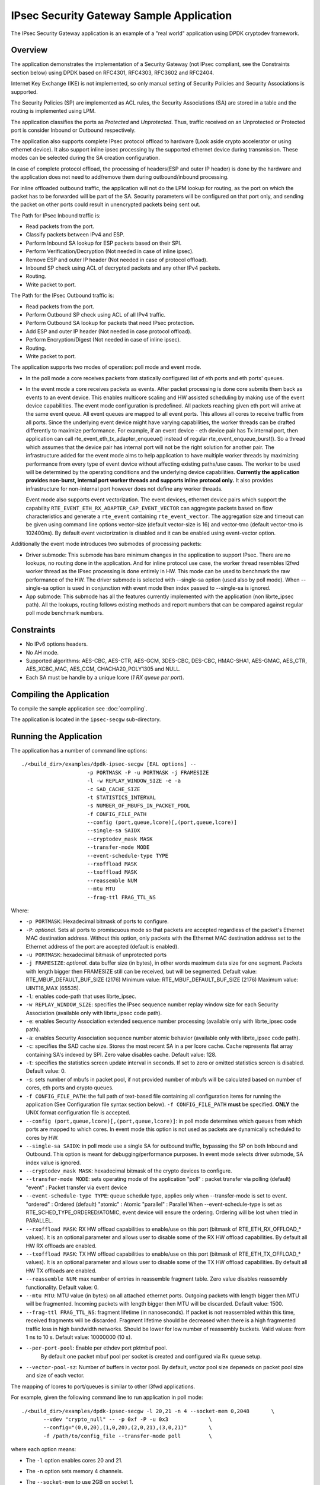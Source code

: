 ..  SPDX-License-Identifier: BSD-3-Clause
    Copyright(c) 2016-2017 Intel Corporation.
    Copyright (C) 2020 Marvell International Ltd.

IPsec Security Gateway Sample Application
=========================================

The IPsec Security Gateway application is an example of a "real world"
application using DPDK cryptodev framework.

Overview
--------

The application demonstrates the implementation of a Security Gateway
(not IPsec compliant, see the Constraints section below) using DPDK based on RFC4301,
RFC4303, RFC3602 and RFC2404.

Internet Key Exchange (IKE) is not implemented, so only manual setting of
Security Policies and Security Associations is supported.

The Security Policies (SP) are implemented as ACL rules, the Security
Associations (SA) are stored in a table and the routing is implemented
using LPM.

The application classifies the ports as *Protected* and *Unprotected*.
Thus, traffic received on an Unprotected or Protected port is consider
Inbound or Outbound respectively.

The application also supports complete IPsec protocol offload to hardware
(Look aside crypto accelerator or using ethernet device). It also support
inline ipsec processing by the supported ethernet device during transmission.
These modes can be selected during the SA creation configuration.

In case of complete protocol offload, the processing of headers(ESP and outer
IP header) is done by the hardware and the application does not need to
add/remove them during outbound/inbound processing.

For inline offloaded outbound traffic, the application will not do the LPM
lookup for routing, as the port on which the packet has to be forwarded will be
part of the SA. Security parameters will be configured on that port only, and
sending the packet on other ports could result in unencrypted packets being
sent out.

The Path for IPsec Inbound traffic is:

*  Read packets from the port.
*  Classify packets between IPv4 and ESP.
*  Perform Inbound SA lookup for ESP packets based on their SPI.
*  Perform Verification/Decryption (Not needed in case of inline ipsec).
*  Remove ESP and outer IP header (Not needed in case of protocol offload).
*  Inbound SP check using ACL of decrypted packets and any other IPv4 packets.
*  Routing.
*  Write packet to port.

The Path for the IPsec Outbound traffic is:

*  Read packets from the port.
*  Perform Outbound SP check using ACL of all IPv4 traffic.
*  Perform Outbound SA lookup for packets that need IPsec protection.
*  Add ESP and outer IP header (Not needed in case protocol offload).
*  Perform Encryption/Digest (Not needed in case of inline ipsec).
*  Routing.
*  Write packet to port.

The application supports two modes of operation: poll mode and event mode.

* In the poll mode a core receives packets from statically configured list
  of eth ports and eth ports' queues.

* In the event mode a core receives packets as events. After packet processing
  is done core submits them back as events to an event device. This enables
  multicore scaling and HW assisted scheduling by making use of the event device
  capabilities. The event mode configuration is predefined. All packets reaching
  given eth port will arrive at the same event queue. All event queues are mapped
  to all event ports. This allows all cores to receive traffic from all ports.
  Since the underlying event device might have varying capabilities, the worker
  threads can be drafted differently to maximize performance. For example, if an
  event device - eth device pair has Tx internal port, then application can call
  rte_event_eth_tx_adapter_enqueue() instead of regular rte_event_enqueue_burst().
  So a thread which assumes that the device pair has internal port will not be the
  right solution for another pair. The infrastructure added for the event mode aims
  to help application to have multiple worker threads by maximizing performance from
  every type of event device without affecting existing paths/use cases. The worker
  to be used will be determined by the operating conditions and the underlying device
  capabilities. **Currently the application provides non-burst, internal port worker
  threads and supports inline protocol only.** It also provides infrastructure for
  non-internal port however does not define any worker threads.

  Event mode also supports event vectorization. The event devices, ethernet device
  pairs which support the capability ``RTE_EVENT_ETH_RX_ADAPTER_CAP_EVENT_VECTOR`` can
  aggregate packets based on flow characteristics and generate a ``rte_event``
  containing ``rte_event_vector``.
  The aggregation size and timeout can be given using command line options vector-size
  (default vector-size is 16) and vector-tmo (default vector-tmo is 102400ns).
  By default event vectorization is disabled and it can be enabled using event-vector
  option.

Additionally the event mode introduces two submodes of processing packets:

* Driver submode: This submode has bare minimum changes in the application to support
  IPsec. There are no lookups, no routing done in the application. And for inline
  protocol use case, the worker thread resembles l2fwd worker thread as the IPsec
  processing is done entirely in HW. This mode can be used to benchmark the raw
  performance of the HW. The driver submode is selected with --single-sa option
  (used also by poll mode). When --single-sa option is used in conjunction with event
  mode then index passed to --single-sa is ignored.

* App submode: This submode has all the features currently implemented with the
  application (non librte_ipsec path). All the lookups, routing follows existing
  methods and report numbers that can be compared against regular poll mode
  benchmark numbers.

Constraints
-----------

*  No IPv6 options headers.
*  No AH mode.
*  Supported algorithms: AES-CBC, AES-CTR, AES-GCM, 3DES-CBC, DES-CBC,
   HMAC-SHA1, AES-GMAC, AES_CTR, AES_XCBC_MAC, AES_CCM, CHACHA20_POLY1305
   and NULL.
*  Each SA must be handle by a unique lcore (*1 RX queue per port*).

Compiling the Application
-------------------------

To compile the sample application see :doc:`compiling`.

The application is located in the ``ipsec-secgw`` sub-directory.


Running the Application
-----------------------

The application has a number of command line options::


   ./<build_dir>/examples/dpdk-ipsec-secgw [EAL options] --
                        -p PORTMASK -P -u PORTMASK -j FRAMESIZE
                        -l -w REPLAY_WINDOW_SIZE -e -a
                        -c SAD_CACHE_SIZE
                        -t STATISTICS_INTERVAL
                        -s NUMBER_OF_MBUFS_IN_PACKET_POOL
                        -f CONFIG_FILE_PATH
                        --config (port,queue,lcore)[,(port,queue,lcore)]
                        --single-sa SAIDX
                        --cryptodev_mask MASK
                        --transfer-mode MODE
                        --event-schedule-type TYPE
                        --rxoffload MASK
                        --txoffload MASK
                        --reassemble NUM
                        --mtu MTU
                        --frag-ttl FRAG_TTL_NS

Where:

*   ``-p PORTMASK``: Hexadecimal bitmask of ports to configure.

*   ``-P``: *optional*. Sets all ports to promiscuous mode so that packets are
    accepted regardless of the packet's Ethernet MAC destination address.
    Without this option, only packets with the Ethernet MAC destination address
    set to the Ethernet address of the port are accepted (default is enabled).

*   ``-u PORTMASK``: hexadecimal bitmask of unprotected ports

*   ``-j FRAMESIZE``: *optional*. data buffer size (in bytes),
    in other words maximum data size for one segment.
    Packets with length bigger then FRAMESIZE still can be received,
    but will be segmented.
    Default value: RTE_MBUF_DEFAULT_BUF_SIZE (2176)
    Minimum value: RTE_MBUF_DEFAULT_BUF_SIZE (2176)
    Maximum value: UINT16_MAX (65535).

*   ``-l``: enables code-path that uses librte_ipsec.

*   ``-w REPLAY_WINDOW_SIZE``: specifies the IPsec sequence number replay window
    size for each Security Association (available only with librte_ipsec
    code path).

*   ``-e``: enables Security Association extended sequence number processing
    (available only with librte_ipsec code path).

*   ``-a``: enables Security Association sequence number atomic behavior
    (available only with librte_ipsec code path).

*   ``-c``: specifies the SAD cache size. Stores the most recent SA in a per
    lcore cache. Cache represents flat array containing SA's indexed by SPI.
    Zero value disables cache.
    Default value: 128.

*   ``-t``: specifies the statistics screen update interval in seconds. If set
    to zero or omitted statistics screen is disabled.
    Default value: 0.

*   ``-s``: sets number of mbufs in packet pool, if not provided number of mbufs
    will be calculated based on number of cores, eth ports and crypto queues.

*   ``-f CONFIG_FILE_PATH``: the full path of text-based file containing all
    configuration items for running the application (See Configuration file
    syntax section below). ``-f CONFIG_FILE_PATH`` **must** be specified.
    **ONLY** the UNIX format configuration file is accepted.

*   ``--config (port,queue,lcore)[,(port,queue,lcore)]``: in poll mode determines
    which queues from which ports are mapped to which cores. In event mode this
    option is not used as packets are dynamically scheduled to cores by HW.

*   ``--single-sa SAIDX``: in poll mode use a single SA for outbound traffic,
    bypassing the SP on both Inbound and Outbound. This option is meant for
    debugging/performance purposes. In event mode selects driver submode, SA index
    value is ignored.

*   ``--cryptodev_mask MASK``: hexadecimal bitmask of the crypto devices
    to configure.

*   ``--transfer-mode MODE``: sets operating mode of the application
    "poll"  : packet transfer via polling (default)
    "event" : Packet transfer via event device

*   ``--event-schedule-type TYPE``: queue schedule type, applies only when
    --transfer-mode is set to event.
    "ordered"  : Ordered (default)
    "atomic"   : Atomic
    "parallel" : Parallel
    When --event-schedule-type is set as RTE_SCHED_TYPE_ORDERED/ATOMIC, event
    device will ensure the ordering. Ordering will be lost when tried in PARALLEL.

*   ``--rxoffload MASK``: RX HW offload capabilities to enable/use on this port
    (bitmask of RTE_ETH_RX_OFFLOAD_* values). It is an optional parameter and
    allows user to disable some of the RX HW offload capabilities.
    By default all HW RX offloads are enabled.

*   ``--txoffload MASK``: TX HW offload capabilities to enable/use on this port
    (bitmask of RTE_ETH_TX_OFFLOAD_* values). It is an optional parameter and
    allows user to disable some of the TX HW offload capabilities.
    By default all HW TX offloads are enabled.

*   ``--reassemble NUM``: max number of entries in reassemble fragment table.
    Zero value disables reassembly functionality.
    Default value: 0.

*   ``--mtu MTU``: MTU value (in bytes) on all attached ethernet ports.
    Outgoing packets with length bigger then MTU will be fragmented.
    Incoming packets with length bigger then MTU will be discarded.
    Default value: 1500.

*   ``--frag-ttl FRAG_TTL_NS``: fragment lifetime (in nanoseconds).
    If packet is not reassembled within this time, received fragments
    will be discarded. Fragment lifetime should be decreased when
    there is a high fragmented traffic loss in high bandwidth networks.
    Should be lower for low number of reassembly buckets.
    Valid values: from 1 ns to 10 s. Default value: 10000000 (10 s).

*   ``--per-port-pool``: Enable per ethdev port pktmbuf pool.
     By default one packet mbuf pool per socket is created and configured
     via Rx queue setup.

*   ``--vector-pool-sz``: Number of buffers in vector pool.
    By default, vector pool size depeneds on packet pool size
    and size of each vector.

The mapping of lcores to port/queues is similar to other l3fwd applications.

For example, given the following command line to run application in poll mode::

    ./<build_dir>/examples/dpdk-ipsec-secgw -l 20,21 -n 4 --socket-mem 0,2048       \
           --vdev "crypto_null" -- -p 0xf -P -u 0x3             \
           --config="(0,0,20),(1,0,20),(2,0,21),(3,0,21)"       \
           -f /path/to/config_file --transfer-mode poll         \

where each option means:

*   The ``-l`` option enables cores 20 and 21.

*   The ``-n`` option sets memory 4 channels.

*   The ``--socket-mem`` to use 2GB on socket 1.

*   The ``--vdev "crypto_null"`` option creates virtual NULL cryptodev PMD.

*   The ``-p`` option enables ports (detected) 0, 1, 2 and 3.

*   The ``-P`` option enables promiscuous mode.

*   The ``-u`` option sets ports 0 and 1 as unprotected, leaving 2 and 3 as protected.

*   The ``--config`` option enables one queue per port with the following mapping:

    +----------+-----------+-----------+---------------------------------------+
    | **Port** | **Queue** | **lcore** | **Description**                       |
    |          |           |           |                                       |
    +----------+-----------+-----------+---------------------------------------+
    | 0        | 0         | 20        | Map queue 0 from port 0 to lcore 20.  |
    |          |           |           |                                       |
    +----------+-----------+-----------+---------------------------------------+
    | 1        | 0         | 20        | Map queue 0 from port 1 to lcore 20.  |
    |          |           |           |                                       |
    +----------+-----------+-----------+---------------------------------------+
    | 2        | 0         | 21        | Map queue 0 from port 2 to lcore 21.  |
    |          |           |           |                                       |
    +----------+-----------+-----------+---------------------------------------+
    | 3        | 0         | 21        | Map queue 0 from port 3 to lcore 21.  |
    |          |           |           |                                       |
    +----------+-----------+-----------+---------------------------------------+

*   The ``-f /path/to/config_file`` option enables the application read and
    parse the configuration file specified, and configures the application
    with a given set of SP, SA and Routing entries accordingly. The syntax of
    the configuration file will be explained below in more detail. Please
    **note** the parser only accepts UNIX format text file. Other formats
    such as DOS/MAC format will cause a parse error.

*   The ``--transfer-mode`` option selects poll mode for processing packets.

Similarly for example, given the following command line to run application in
event app mode::

    ./<build_dir>/examples/dpdk-ipsec-secgw -c 0x3 -- -P -p 0x3 -u 0x1       \
           -f /path/to/config_file --transfer-mode event \
           --event-schedule-type parallel --event-vector --vector-size 32    \
           --vector-tmo 102400                           \

where each option means:

*   The ``-c`` option selects cores 0 and 1 to run on.

*   The ``-P`` option enables promiscuous mode.

*   The ``-p`` option enables ports (detected) 0 and 1.

*   The ``-u`` option sets ports 0 as unprotected, leaving 1 as protected.

*   The ``-f /path/to/config_file`` option has the same behavior as in poll
    mode example.

*   The ``--transfer-mode`` option selects event mode for processing packets.

*   The ``--event-schedule-type`` option selects parallel ordering of event queues.

*   The ``--event-vector`` option enables event vectorization.

*   The ``--vector-size`` option specifies max vector size.

*   The ``--vector-tmo`` option specifies max timeout in nanoseconds for vectorization.


Refer to the *DPDK Getting Started Guide* for general information on running
applications and the Environment Abstraction Layer (EAL) options.

The application would do a best effort to "map" crypto devices to cores, with
hardware devices having priority. Basically, hardware devices if present would
be assigned to a core before software ones.
This means that if the application is using a single core and both hardware
and software crypto devices are detected, hardware devices will be used.

A way to achieve the case where you want to force the use of virtual crypto
devices is to only use the Ethernet devices needed (via the allow flag)
and therefore implicitly blocking all hardware crypto devices.

For example, something like the following command line:

.. code-block:: console

    ./<build_dir>/examples/dpdk-ipsec-secgw -l 20,21 -n 4 --socket-mem 0,2048 \
            -a 81:00.0 -a 81:00.1 -a 81:00.2 -a 81:00.3 \
            --vdev "crypto_aesni_mb" --vdev "crypto_null" \
	    -- \
            -p 0xf -P -u 0x3 --config="(0,0,20),(1,0,20),(2,0,21),(3,0,21)" \
            -f sample.cfg


Configurations
--------------

The following sections provide the syntax of configurations to initialize
your SP, SA, Routing, Flow and Neighbour tables.
Configurations shall be specified in the configuration file to be passed to
the application. The file is then parsed by the application. The successful
parsing will result in the appropriate rules being applied to the tables
accordingly.


Configuration File Syntax
~~~~~~~~~~~~~~~~~~~~~~~~~

As mention in the overview, the Security Policies are ACL rules.
The application parsers the rules specified in the configuration file and
passes them to the ACL table, and replicates them per socket in use.

Following are the configuration file syntax.

General rule syntax
^^^^^^^^^^^^^^^^^^^

The parse treats one line in the configuration file as one configuration
item (unless the line concatenation symbol exists). Every configuration
item shall follow the syntax of either SP, SA, Routing, Flow or Neighbour
rules specified below.

The configuration parser supports the following special symbols:

 * Comment symbol **#**. Any character from this symbol to the end of
   line is treated as comment and will not be parsed.

 * Line concatenation symbol **\\**. This symbol shall be placed in the end
   of the line to be concatenated to the line below. Multiple lines'
   concatenation is supported.


SP rule syntax
^^^^^^^^^^^^^^

The SP rule syntax is shown as follows:

.. code-block:: console

    sp <ip_ver> <dir> esp <action> <priority> <src_ip> <dst_ip>
    <proto> <sport> <dport>


where each options means:

``<ip_ver>``

 * IP protocol version

 * Optional: No

 * Available options:

   * *ipv4*: IP protocol version 4
   * *ipv6*: IP protocol version 6

``<dir>``

 * The traffic direction

 * Optional: No

 * Available options:

   * *in*: inbound traffic
   * *out*: outbound traffic

``<action>``

 * IPsec action

 * Optional: No

 * Available options:

   * *protect <SA_idx>*: the specified traffic is protected by SA rule
     with id SA_idx
   * *bypass*: the specified traffic is bypassed
   * *discard*: the specified traffic is discarded

``<priority>``

 * Rule priority

 * Optional: Yes, default priority 0 will be used

 * Syntax: *pri <id>*

``<src_ip>``

 * The source IP address and mask

 * Optional: Yes, default address 0.0.0.0 and mask of 0 will be used

 * Syntax:

   * *src X.X.X.X/Y* for IPv4
   * *src XXXX:XXXX:XXXX:XXXX:XXXX:XXXX:XXXX:XXXX/Y* for IPv6

``<dst_ip>``

 * The destination IP address and mask

 * Optional: Yes, default address 0.0.0.0 and mask of 0 will be used

 * Syntax:

   * *dst X.X.X.X/Y* for IPv4
   * *dst XXXX:XXXX:XXXX:XXXX:XXXX:XXXX:XXXX:XXXX/Y* for IPv6

``<proto>``

 * The protocol start and end range

 * Optional: yes, default range of 0 to 0 will be used

 * Syntax: *proto X:Y*

``<sport>``

 * The source port start and end range

 * Optional: yes, default range of 0 to 0 will be used

 * Syntax: *sport X:Y*

``<dport>``

 * The destination port start and end range

 * Optional: yes, default range of 0 to 0 will be used

 * Syntax: *dport X:Y*

Example SP rules:

.. code-block:: console

    sp ipv4 out esp protect 105 pri 1 dst 192.168.115.0/24 sport 0:65535 \
    dport 0:65535

    sp ipv6 in esp bypass pri 1 dst 0000:0000:0000:0000:5555:5555:\
    0000:0000/96 sport 0:65535 dport 0:65535


SA rule syntax
^^^^^^^^^^^^^^

The successfully parsed SA rules will be stored in an array table.

The SA rule syntax is shown as follows:

.. code-block:: console

    sa <dir> <spi> <cipher_algo> <cipher_key> <auth_algo> <auth_key>
    <mode> <src_ip> <dst_ip> <action_type> <port_id> <fallback>
    <flow-direction> <port_id> <queue_id> <udp-encap>

where each options means:

``<dir>``

 * The traffic direction

 * Optional: No

 * Available options:

   * *in*: inbound traffic
   * *out*: outbound traffic

``<spi>``

 * The SPI number

 * Optional: No

 * Syntax: unsigned integer number

``<cipher_algo>``

 * Cipher algorithm

 * Optional: Yes, unless <aead_algo> is not used

 * Available options:

   * *null*: NULL algorithm
   * *aes-128-cbc*: AES-CBC 128-bit algorithm
   * *aes-192-cbc*: AES-CBC 192-bit algorithm
   * *aes-256-cbc*: AES-CBC 256-bit algorithm
   * *aes-128-ctr*: AES-CTR 128-bit algorithm
   * *3des-cbc*: 3DES-CBC 192-bit algorithm
   * *des-cbc*: DES-CBC 64-bit algorithm

 * Syntax: *cipher_algo <your algorithm>*

``<cipher_key>``

 * Cipher key, NOT available when 'null' algorithm is used

 * Optional: Yes, unless <aead_algo> is not used.
   Must be followed by <cipher_algo> option

 * Syntax: Hexadecimal bytes (0x0-0xFF) concatenate by colon symbol ':'.
   The number of bytes should be as same as the specified cipher algorithm
   key size.

   For example: *cipher_key A1:B2:C3:D4:A1:B2:C3:D4:A1:B2:C3:D4:
   A1:B2:C3:D4*

``<auth_algo>``

 * Authentication algorithm

 * Optional: Yes, unless <aead_algo> is not used

 * Available options:

    * *null*: NULL algorithm
    * *sha1-hmac*: HMAC SHA1 algorithm
    * *aes-xcbc-mac*: AES XCBC MAC algorithm

``<auth_key>``

 * Authentication key, NOT available when 'null' or 'aes-128-gcm' algorithm
   is used.

 * Optional: Yes, unless <aead_algo> is not used.
   Must be followed by <auth_algo> option

 * Syntax: Hexadecimal bytes (0x0-0xFF) concatenate by colon symbol ':'.
   The number of bytes should be as same as the specified authentication
   algorithm key size.

   For example: *auth_key A1:B2:C3:D4:A1:B2:C3:D4:A1:B2:C3:D4:A1:B2:C3:D4:
   A1:B2:C3:D4*

``<aead_algo>``

 * AEAD algorithm

 * Optional: Yes, unless <cipher_algo> and <auth_algo> are not used

 * Available options:

   * *aes-128-gcm*: AES-GCM 128-bit algorithm
   * *aes-192-gcm*: AES-GCM 192-bit algorithm
   * *aes-256-gcm*: AES-GCM 256-bit algorithm

 * Syntax: *cipher_algo <your algorithm>*

``<aead_key>``

 * Cipher key, NOT available when 'null' algorithm is used

 * Optional: Yes, unless <cipher_algo> and <auth_algo> are not used.
   Must be followed by <aead_algo> option

 * Syntax: Hexadecimal bytes (0x0-0xFF) concatenate by colon symbol ':'.
   Last 4 bytes of the provided key will be used as 'salt' and so, the
   number of bytes should be same as the sum of specified AEAD algorithm
   key size and salt size (4 bytes).

   For example: *aead_key A1:B2:C3:D4:A1:B2:C3:D4:A1:B2:C3:D4:
   A1:B2:C3:D4:A1:B2:C3:D4*

``<mode>``

 * The operation mode

 * Optional: No

 * Available options:

   * *ipv4-tunnel*: Tunnel mode for IPv4 packets
   * *ipv6-tunnel*: Tunnel mode for IPv6 packets
   * *transport*: transport mode

 * Syntax: mode XXX

``<src_ip>``

 * The source IP address. This option is not available when
   transport mode is used

 * Optional: Yes, default address 0.0.0.0 will be used

 * Syntax:

   * *src X.X.X.X* for IPv4
   * *src XXXX:XXXX:XXXX:XXXX:XXXX:XXXX:XXXX:XXXX* for IPv6

``<dst_ip>``

 * The destination IP address. This option is not available when
   transport mode is used

 * Optional: Yes, default address 0.0.0.0 will be used

 * Syntax:

   * *dst X.X.X.X* for IPv4
   * *dst XXXX:XXXX:XXXX:XXXX:XXXX:XXXX:XXXX:XXXX* for IPv6

``<type>``

 * Action type to specify the security action. This option specify
   the SA to be performed with look aside protocol offload to HW
   accelerator or protocol offload on ethernet device or inline
   crypto processing on the ethernet device during transmission.

 * Optional: Yes, default type *no-offload*

 * Available options:

   * *lookaside-protocol-offload*: look aside protocol offload to HW accelerator
   * *inline-protocol-offload*: inline protocol offload on ethernet device
   * *inline-crypto-offload*: inline crypto processing on ethernet device
   * *no-offload*: no offloading to hardware

 ``<port_id>``

 * Port/device ID of the ethernet/crypto accelerator for which the SA is
   configured. For *inline-crypto-offload* and *inline-protocol-offload*, this
   port will be used for routing. The routing table will not be referred in
   this case.

 * Optional: No, if *type* is not *no-offload*

 * Syntax:

   * *port_id X* X is a valid device number in decimal

 ``<fallback>``

 * Action type for ingress IPsec packets that inline processor failed to
   process. Only a combination of *inline-crypto-offload* as a primary
   session and *lookaside-none* as a fall-back session is supported at the
   moment.

   If used in conjunction with IPsec window, its width needs be increased
   due to different processing times of inline and lookaside modes which
   results in packet reordering.

 * Optional: Yes.

 * Available options:

   * *lookaside-none*: use automatically chosen cryptodev to process packets

 * Syntax:

   * *fallback lookaside-none*

``<flow-direction>``

 * Option for redirecting a specific inbound ipsec flow of a port to a specific
   queue of that port.

 * Optional: Yes.

 * Available options:

   * *port_id*: Port ID of the NIC for which the SA is configured.
   * *queue_id*: Queue ID to which traffic should be redirected.

 ``<udp-encap>``

 * Option to enable IPsec UDP encapsulation for NAT Traversal.
   Only *lookaside-protocol-offload* and *inline-crypto-offload* modes are
   supported at the moment.

 * Optional: Yes, it is disabled by default

 * Syntax:

   * *udp-encap*

 ``<mss>``

 * Maximum segment size for TSO offload, available for egress SAs only.

 * Optional: Yes, TSO offload not set by default

 * Syntax:

   * *mss N* N is the segment size in bytes


``<telemetry>``

 * Option to enable per SA telemetry.
   Currently only supported with IPsec library path.

 * Optional: Yes, it is disabled by default

 * Syntax:

   * *telemetry*

 ``<esn>``

 * Enable ESN and set the initial ESN value.

 * Optional: Yes, ESN not enabled by default

 * Syntax:

   * *esn N* N is the initial ESN value

Example SA rules:

.. code-block:: console

    sa out 5 cipher_algo null auth_algo null mode ipv4-tunnel \
    src 172.16.1.5 dst 172.16.2.5

    sa out 25 cipher_algo aes-128-cbc \
    cipher_key c3:c3:c3:c3:c3:c3:c3:c3:c3:c3:c3:c3:c3:c3:c3:c3 \
    auth_algo sha1-hmac \
    auth_key c3:c3:c3:c3:c3:c3:c3:c3:c3:c3:c3:c3:c3:c3:c3:c3:c3:c3:c3:c3 \
    mode ipv6-tunnel \
    src 1111:1111:1111:1111:1111:1111:1111:5555 \
    dst 2222:2222:2222:2222:2222:2222:2222:5555

    sa in 105 aead_algo aes-128-gcm \
    aead_key de:ad:be:ef:de:ad:be:ef:de:ad:be:ef:de:ad:be:ef:de:ad:be:ef \
    mode ipv4-tunnel src 172.16.2.5 dst 172.16.1.5

    sa out 5 cipher_algo aes-128-cbc cipher_key 0:0:0:0:0:0:0:0:0:0:0:0:0:0:0:0 \
    auth_algo sha1-hmac auth_key 0:0:0:0:0:0:0:0:0:0:0:0:0:0:0:0:0:0:0:0 \
    mode ipv4-tunnel src 172.16.1.5 dst 172.16.2.5 \
    type lookaside-protocol-offload port_id 4

    sa in 35 aead_algo aes-128-gcm \
    aead_key de:ad:be:ef:de:ad:be:ef:de:ad:be:ef:de:ad:be:ef:de:ad:be:ef \
    mode ipv4-tunnel src 172.16.2.5 dst 172.16.1.5 \
    type inline-crypto-offload port_id 0

    sa in 117 cipher_algo null auth_algo null mode ipv4-tunnel src 172.16.2.7 \
    dst 172.16.1.7 flow-direction 0 2

Routing rule syntax
^^^^^^^^^^^^^^^^^^^

The Routing rule syntax is shown as follows:

.. code-block:: console

    rt <ip_ver> <src_ip> <dst_ip> <port>


where each options means:

``<ip_ver>``

 * IP protocol version

 * Optional: No

 * Available options:

   * *ipv4*: IP protocol version 4
   * *ipv6*: IP protocol version 6

``<src_ip>``

 * The source IP address and mask

 * Optional: Yes, default address 0.0.0.0 and mask of 0 will be used

 * Syntax:

   * *src X.X.X.X/Y* for IPv4
   * *src XXXX:XXXX:XXXX:XXXX:XXXX:XXXX:XXXX:XXXX/Y* for IPv6

``<dst_ip>``

 * The destination IP address and mask

 * Optional: Yes, default address 0.0.0.0 and mask of 0 will be used

 * Syntax:

   * *dst X.X.X.X/Y* for IPv4
   * *dst XXXX:XXXX:XXXX:XXXX:XXXX:XXXX:XXXX:XXXX/Y* for IPv6

``<port>``

 * The traffic output port id

 * Optional: yes, default output port 0 will be used

 * Syntax: *port X*

Example SP rules:

.. code-block:: console

    rt ipv4 dst 172.16.1.5/32 port 0

    rt ipv6 dst 1111:1111:1111:1111:1111:1111:1111:5555/116 port 0

Flow rule syntax
^^^^^^^^^^^^^^^^

Flow rule enables the usage of hardware classification capabilities to match specific
ingress traffic and redirect the packets to the specified queue. This feature is
optional and relies on hardware ``rte_flow`` support.

The flow rule syntax is shown as follows:

.. code-block:: console

    flow <ip_ver> <src_ip> <dst_ip> <port> <queue>


where each options means:

``<ip_ver>``

 * IP protocol version

 * Optional: No

 * Available options:

   * *ipv4*: IP protocol version 4
   * *ipv6*: IP protocol version 6

``<src_ip>``

 * The source IP address and mask

 * Optional: Yes, default address 0.0.0.0 and mask of 0 will be used

 * Syntax:

   * *src X.X.X.X/Y* for IPv4
   * *src XXXX:XXXX:XXXX:XXXX:XXXX:XXXX:XXXX:XXXX/Y* for IPv6

``<dst_ip>``

 * The destination IP address and mask

 * Optional: Yes, default address 0.0.0.0 and mask of 0 will be used

 * Syntax:

   * *dst X.X.X.X/Y* for IPv4
   * *dst XXXX:XXXX:XXXX:XXXX:XXXX:XXXX:XXXX:XXXX/Y* for IPv6

``<port>``

 * The traffic input port id

 * Optional: yes, default input port 0 will be used

 * Syntax: *port X*

``<queue>``

 * The traffic input queue id

 * Optional: yes, default input queue 0 will be used

 * Syntax: *queue X*

Example flow rules:

.. code-block:: console

    flow ipv4 dst 172.16.1.5/32 port 0 queue 0

    flow ipv6 dst 1111:1111:1111:1111:1111:1111:1111:5555/116 port 1 queue 0


Neighbour rule syntax
^^^^^^^^^^^^^^^^^^^^^

The Neighbour rule syntax is shown as follows:

.. code-block:: console

    neigh <port> <dst_mac>


where each options means:

``<port>``

 * The output port id

 * Optional: No

 * Syntax: *port X*

``<dst_mac>``

 * The destination ethernet address to use for that port

 * Optional: No

 * Syntax:

   * XX:XX:XX:XX:XX:XX

Example Neighbour rules:

.. code-block:: console

    neigh port 0 DE:AD:BE:EF:01:02

Test directory
--------------

The test directory contains scripts for testing the various encryption
algorithms.

The purpose of the scripts is to automate ipsec-secgw testing
using another system running linux as a DUT.

The user must setup the following environment variables:

*   ``SGW_PATH``: path to the ipsec-secgw binary to test.

*   ``REMOTE_HOST``: IP address/hostname of the DUT.

*   ``REMOTE_IFACE``: interface name for the test-port on the DUT.

*   ``ETH_DEV``: ethernet device to be used on the SUT by DPDK ('-a <pci-id>')

Also the user can optionally setup:

*   ``SGW_LCORE``: lcore to run ipsec-secgw on (default value is 0)

*   ``CRYPTO_DEV``: crypto device to be used ('-a <pci-id>'). If none specified
    appropriate vdevs will be created by the script

Scripts can be used for multiple test scenarios. To check all available
options run:

.. code-block:: console

    /bin/bash run_test.sh -h

Note that most of the tests require the appropriate crypto PMD/device to be
available.

Server configuration
~~~~~~~~~~~~~~~~~~~~

Two servers are required for the tests, SUT and DUT.

Make sure the user from the SUT can ssh to the DUT without entering the password.
To enable this feature keys must be setup on the DUT.

``ssh-keygen`` will make a private & public key pair on the SUT.

``ssh-copy-id`` <user name>@<target host name> on the SUT will copy the public
key to the DUT. It will ask for credentials so that it can upload the public key.

The SUT and DUT are connected through at least 2 NIC ports.

One NIC port is expected to be managed by linux on both machines and will be
used as a control path.

The second NIC port (test-port) should be bound to DPDK on the SUT, and should
be managed by linux on the DUT.

The script starts ``ipsec-secgw`` with 2 NIC devices: ``test-port`` and
``tap vdev``.

It then configures the local tap interface and the remote interface and IPsec
policies in the following way:

Traffic going over the test-port in both directions has to be protected by IPsec.

Traffic going over the TAP port in both directions does not have to be protected.

i.e:

DUT OS(NIC1)--(IPsec)-->(NIC1)ipsec-secgw(TAP)--(plain)-->(TAP)SUT OS

SUT OS(TAP)--(plain)-->(TAP)psec-secgw(NIC1)--(IPsec)-->(NIC1)DUT OS

It then tries to perform some data transfer using the scheme described above.

Usage
~~~~~

In the ipsec-secgw/test directory run

/bin/bash run_test.sh <options> <ipsec_mode>

Available options:

*   ``-4`` Perform tests with use of IPv4. One or both [-46] options needs to be
    selected.

*   ``-6`` Perform tests with use of IPv6. One or both [-46] options needs to be
    selected.

*   ``-m`` Add IPSec tunnel mixed IP version tests - outer IP version different
    than inner. Inner IP version will match selected option [-46].

*   ``-i`` Run tests in inline mode. Regular tests will not be invoked.

*   ``-f`` Run tests for fallback mechanism. Regular tests will not be invoked.

*   ``-l`` Run tests in legacy mode only. It cannot be used with options [-fsc].
    On default library mode is used.

*   ``-s`` Run all tests with reassembly support. On default only tests for
    fallback mechanism use reassembly support.

*   ``-c`` Run tests with use of cpu-crypto. For inline tests it will not be
    applied. On default lookaside-none is used.

*   ``-p`` Perform packet validation tests. Option [-46] is not required.

*   ``-h`` Show usage.

If <ipsec_mode> is specified, only tests for that mode will be invoked. For the
list of available modes please refer to run_test.sh.
